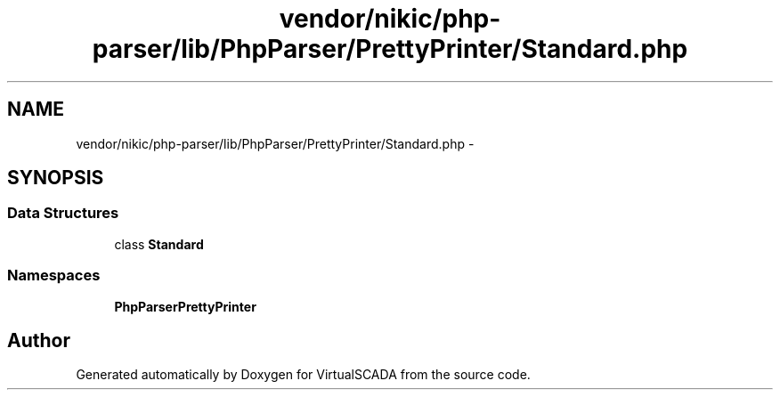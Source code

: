 .TH "vendor/nikic/php-parser/lib/PhpParser/PrettyPrinter/Standard.php" 3 "Tue Apr 14 2015" "Version 1.0" "VirtualSCADA" \" -*- nroff -*-
.ad l
.nh
.SH NAME
vendor/nikic/php-parser/lib/PhpParser/PrettyPrinter/Standard.php \- 
.SH SYNOPSIS
.br
.PP
.SS "Data Structures"

.in +1c
.ti -1c
.RI "class \fBStandard\fP"
.br
.in -1c
.SS "Namespaces"

.in +1c
.ti -1c
.RI " \fBPhpParser\\PrettyPrinter\fP"
.br
.in -1c
.SH "Author"
.PP 
Generated automatically by Doxygen for VirtualSCADA from the source code\&.
